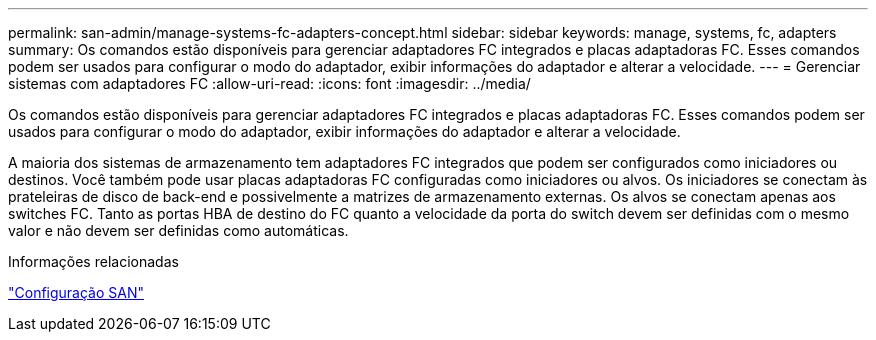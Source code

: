 ---
permalink: san-admin/manage-systems-fc-adapters-concept.html 
sidebar: sidebar 
keywords: manage, systems, fc, adapters 
summary: Os comandos estão disponíveis para gerenciar adaptadores FC integrados e placas adaptadoras FC. Esses comandos podem ser usados para configurar o modo do adaptador, exibir informações do adaptador e alterar a velocidade. 
---
= Gerenciar sistemas com adaptadores FC
:allow-uri-read: 
:icons: font
:imagesdir: ../media/


[role="lead"]
Os comandos estão disponíveis para gerenciar adaptadores FC integrados e placas adaptadoras FC. Esses comandos podem ser usados para configurar o modo do adaptador, exibir informações do adaptador e alterar a velocidade.

A maioria dos sistemas de armazenamento tem adaptadores FC integrados que podem ser configurados como iniciadores ou destinos.  Você também pode usar placas adaptadoras FC configuradas como iniciadores ou alvos.  Os iniciadores se conectam às prateleiras de disco de back-end e possivelmente a matrizes de armazenamento externas.  Os alvos se conectam apenas aos switches FC.  Tanto as portas HBA de destino do FC quanto a velocidade da porta do switch devem ser definidas com o mesmo valor e não devem ser definidas como automáticas.

.Informações relacionadas
link:../san-config/index.html["Configuração SAN"]
